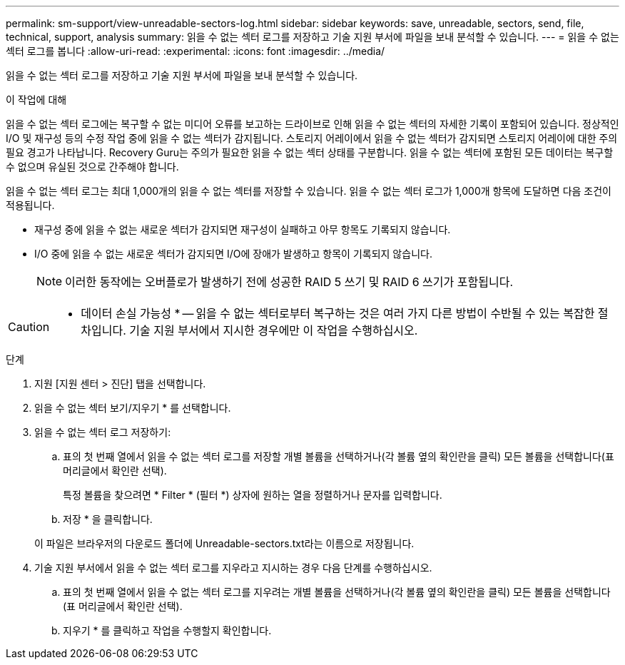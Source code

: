 ---
permalink: sm-support/view-unreadable-sectors-log.html 
sidebar: sidebar 
keywords: save, unreadable, sectors, send, file, technical, support, analysis 
summary: 읽을 수 없는 섹터 로그를 저장하고 기술 지원 부서에 파일을 보내 분석할 수 있습니다. 
---
= 읽을 수 없는 섹터 로그를 봅니다
:allow-uri-read: 
:experimental: 
:icons: font
:imagesdir: ../media/


[role="lead"]
읽을 수 없는 섹터 로그를 저장하고 기술 지원 부서에 파일을 보내 분석할 수 있습니다.

.이 작업에 대해
읽을 수 없는 섹터 로그에는 복구할 수 없는 미디어 오류를 보고하는 드라이브로 인해 읽을 수 없는 섹터의 자세한 기록이 포함되어 있습니다. 정상적인 I/O 및 재구성 등의 수정 작업 중에 읽을 수 없는 섹터가 감지됩니다. 스토리지 어레이에서 읽을 수 없는 섹터가 감지되면 스토리지 어레이에 대한 주의 필요 경고가 나타납니다. Recovery Guru는 주의가 필요한 읽을 수 없는 섹터 상태를 구분합니다. 읽을 수 없는 섹터에 포함된 모든 데이터는 복구할 수 없으며 유실된 것으로 간주해야 합니다.

읽을 수 없는 섹터 로그는 최대 1,000개의 읽을 수 없는 섹터를 저장할 수 있습니다. 읽을 수 없는 섹터 로그가 1,000개 항목에 도달하면 다음 조건이 적용됩니다.

* 재구성 중에 읽을 수 없는 새로운 섹터가 감지되면 재구성이 실패하고 아무 항목도 기록되지 않습니다.
* I/O 중에 읽을 수 없는 새로운 섹터가 감지되면 I/O에 장애가 발생하고 항목이 기록되지 않습니다.
+
[NOTE]
====
이러한 동작에는 오버플로가 발생하기 전에 성공한 RAID 5 쓰기 및 RAID 6 쓰기가 포함됩니다.

====


[CAUTION]
====
* 데이터 손실 가능성 * -- 읽을 수 없는 섹터로부터 복구하는 것은 여러 가지 다른 방법이 수반될 수 있는 복잡한 절차입니다. 기술 지원 부서에서 지시한 경우에만 이 작업을 수행하십시오.

====
.단계
. 지원 [지원 센터 > 진단] 탭을 선택합니다.
. 읽을 수 없는 섹터 보기/지우기 * 를 선택합니다.
. 읽을 수 없는 섹터 로그 저장하기:
+
.. 표의 첫 번째 열에서 읽을 수 없는 섹터 로그를 저장할 개별 볼륨을 선택하거나(각 볼륨 옆의 확인란을 클릭) 모든 볼륨을 선택합니다(표 머리글에서 확인란 선택).
+
특정 볼륨을 찾으려면 * Filter * (필터 *) 상자에 원하는 열을 정렬하거나 문자를 입력합니다.

.. 저장 * 을 클릭합니다.


+
이 파일은 브라우저의 다운로드 폴더에 Unreadable-sectors.txt라는 이름으로 저장됩니다.

. 기술 지원 부서에서 읽을 수 없는 섹터 로그를 지우라고 지시하는 경우 다음 단계를 수행하십시오.
+
.. 표의 첫 번째 열에서 읽을 수 없는 섹터 로그를 지우려는 개별 볼륨을 선택하거나(각 볼륨 옆의 확인란을 클릭) 모든 볼륨을 선택합니다(표 머리글에서 확인란 선택).
.. 지우기 * 를 클릭하고 작업을 수행할지 확인합니다.



